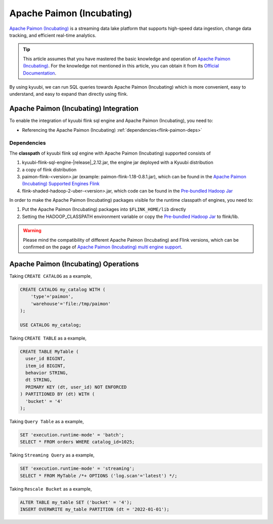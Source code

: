 .. Licensed to the Apache Software Foundation (ASF) under one or more
   contributor license agreements.  See the NOTICE file distributed with
   this work for additional information regarding copyright ownership.
   The ASF licenses this file to You under the Apache License, Version 2.0
   (the "License"); you may not use this file except in compliance with
   the License.  You may obtain a copy of the License at

..    http://www.apache.org/licenses/LICENSE-2.0

.. Unless required by applicable law or agreed to in writing, software
   distributed under the License is distributed on an "AS IS" BASIS,
   WITHOUT WARRANTIES OR CONDITIONS OF ANY KIND, either express or implied.
   See the License for the specific language governing permissions and
   limitations under the License.

Apache Paimon (Incubating)
==========================

`Apache Paimon (Incubating)`_ is a streaming data lake platform that supports high-speed data ingestion, change data tracking, and efficient real-time analytics.

.. tip::
   This article assumes that you have mastered the basic knowledge and operation of `Apache Paimon (Incubating)`_.
   For the knowledge not mentioned in this article,
   you can obtain it from its `Official Documentation`_.

By using kyuubi, we can run SQL queries towards Apache Paimon (Incubating) which is more
convenient, easy to understand, and easy to expand than directly using flink.

Apache Paimon (Incubating) Integration
--------------------------------------

To enable the integration of kyuubi flink sql engine and Apache Paimon (Incubating), you need to:

- Referencing the Apache Paimon (Incubating) :ref:`dependencies<flink-paimon-deps>`

.. _flink-paimon-deps:

Dependencies
************

The **classpath** of kyuubi flink sql engine with Apache Paimon (Incubating) supported consists of

1. kyuubi-flink-sql-engine-\ |release|\ _2.12.jar, the engine jar deployed with a Kyuubi distribution
2. a copy of flink distribution
3. paimon-flink-<version>.jar (example: paimon-flink-1.18-0.8.1.jar), which can be found in the `Apache Paimon (Incubating) Supported Engines Flink`_
4. flink-shaded-hadoop-2-uber-<version>.jar, which code can be found in the `Pre-bundled Hadoop Jar`_

In order to make the Apache Paimon (Incubating) packages visible for the runtime classpath of engines, you need to:

1. Put the Apache Paimon (Incubating) packages into ``$FLINK_HOME/lib`` directly
2. Setting the HADOOP_CLASSPATH environment variable or copy the `Pre-bundled Hadoop Jar`_ to flink/lib.

.. warning::
   Please mind the compatibility of different Apache Paimon (Incubating) and Flink versions, which can be confirmed on the page of `Apache Paimon (Incubating) multi engine support`_.

Apache Paimon (Incubating) Operations
-------------------------------------

Taking ``CREATE CATALOG`` as a example,

.. code-block:: sql

   CREATE CATALOG my_catalog WITH (
       'type'='paimon',
       'warehouse'='file:/tmp/paimon'
   );

   USE CATALOG my_catalog;

Taking ``CREATE TABLE`` as a example,

.. code-block:: sql

   CREATE TABLE MyTable (
     user_id BIGINT,
     item_id BIGINT,
     behavior STRING,
     dt STRING,
     PRIMARY KEY (dt, user_id) NOT ENFORCED
   ) PARTITIONED BY (dt) WITH (
     'bucket' = '4'
   );

Taking ``Query Table`` as a example,

.. code-block:: sql

   SET 'execution.runtime-mode' = 'batch';
   SELECT * FROM orders WHERE catalog_id=1025;

Taking ``Streaming Query`` as a example,

.. code-block:: sql

   SET 'execution.runtime-mode' = 'streaming';
   SELECT * FROM MyTable /*+ OPTIONS ('log.scan'='latest') */;

Taking ``Rescale Bucket`` as a example,

.. code-block:: sql

   ALTER TABLE my_table SET ('bucket' = '4');
   INSERT OVERWRITE my_table PARTITION (dt = '2022-01-01');


.. _Apache Paimon (Incubating): https://paimon.apache.org/
.. _Official Documentation: https://paimon.apache.org/docs/master/
.. _Apache Paimon (Incubating) Supported Engines Flink: https://paimon.apache.org/docs/master/engines/flink/#preparing-paimon-jar-file
.. _Pre-bundled Hadoop Jar: https://flink.apache.org/downloads/#additional-components
.. _Apache Paimon (Incubating) multi engine support: https://paimon.apache.org/docs/master/engines/overview/
